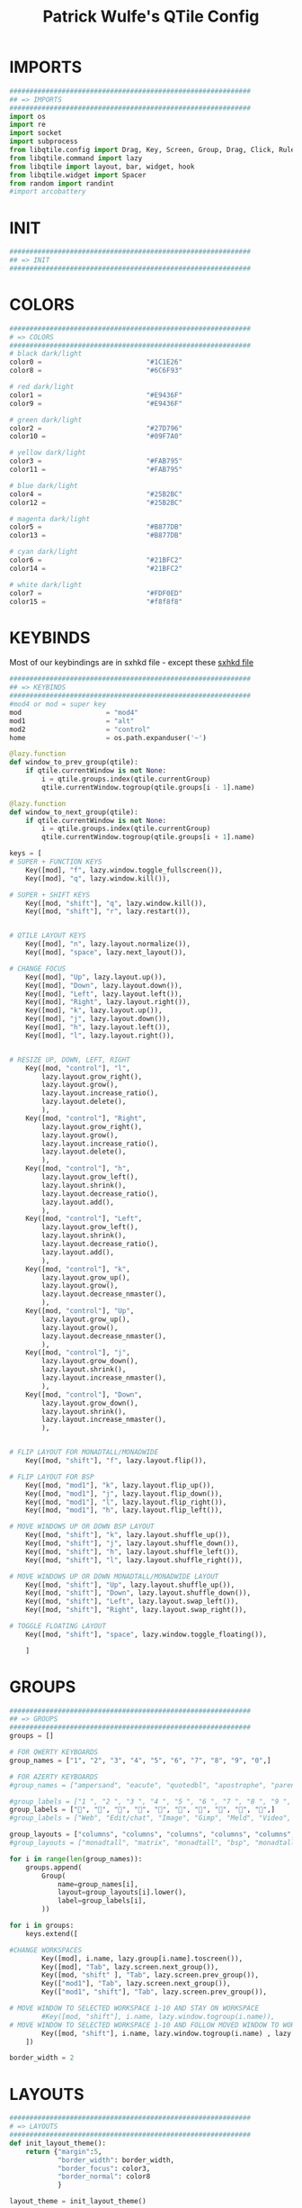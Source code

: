 #+TITLE: Patrick Wulfe's QTile Config
#+PROPERTY: header-args :tangle config.py

* IMPORTS
#+begin_src python
############################################################
## => IMPORTS
############################################################
import os
import re
import socket
import subprocess
from libqtile.config import Drag, Key, Screen, Group, Drag, Click, Rule
from libqtile.command import lazy
from libqtile import layout, bar, widget, hook
from libqtile.widget import Spacer
from random import randint
#import arcobattery
#+end_src
* INIT
#+begin_src  python
############################################################
## => INIT
############################################################
#+end_src
* COLORS
#+begin_src python
############################################################
# => COLORS
############################################################
# black dark/light
color0 =                          "#1C1E26"
color8 =                          "#6C6F93"

# red dark/light
color1 =                          "#E9436F"
color9 =                          "#E9436F"

# green dark/light
color2 =                          "#27D796"
color10 =                         "#09F7A0"

# yellow dark/light
color3 =                          "#FAB795"
color11 =                         "#FAB795"

# blue dark/light
color4 =                          "#25B2BC"
color12 =                         "#25B2BC"

# magenta dark/light
color5 =                          "#B877DB"
color13 =                         "#B877DB"

# cyan dark/light
color6 =                          "#21BFC2"
color14 =                         "#21BFC2"

# white dark/light
color7 =                          "#FDF0ED"
color15 =                         "#f8f8f8"
#+end_src

* KEYBINDS
Most of our keybindings are in sxhkd file - except these
[[file:/home/patrick/.config/qtile/sxhkd/sxhkdrc][sxhkd file]]

#+begin_src python
############################################################
## => KEYBINDS
############################################################
#mod4 or mod = super key
mod                     = "mod4"
mod1                    = "alt"
mod2                    = "control"
home                    = os.path.expanduser('~')

@lazy.function
def window_to_prev_group(qtile):
    if qtile.currentWindow is not None:
        i = qtile.groups.index(qtile.currentGroup)
        qtile.currentWindow.togroup(qtile.groups[i - 1].name)

@lazy.function
def window_to_next_group(qtile):
    if qtile.currentWindow is not None:
        i = qtile.groups.index(qtile.currentGroup)
        qtile.currentWindow.togroup(qtile.groups[i + 1].name)

keys = [
# SUPER + FUNCTION KEYS
    Key([mod], "f", lazy.window.toggle_fullscreen()),                   # Fullscreen
    Key([mod], "q", lazy.window.kill()),                                # Kill window

# SUPER + SHIFT KEYS
    Key([mod, "shift"], "q", lazy.window.kill()),
    Key([mod, "shift"], "r", lazy.restart()),


# QTILE LAYOUT KEYS
    Key([mod], "n", lazy.layout.normalize()),
    Key([mod], "space", lazy.next_layout()),

# CHANGE FOCUS
    Key([mod], "Up", lazy.layout.up()),
    Key([mod], "Down", lazy.layout.down()),
    Key([mod], "Left", lazy.layout.left()),
    Key([mod], "Right", lazy.layout.right()),
    Key([mod], "k", lazy.layout.up()),
    Key([mod], "j", lazy.layout.down()),
    Key([mod], "h", lazy.layout.left()),
    Key([mod], "l", lazy.layout.right()),


# RESIZE UP, DOWN, LEFT, RIGHT
    Key([mod, "control"], "l",
        lazy.layout.grow_right(),
        lazy.layout.grow(),
        lazy.layout.increase_ratio(),
        lazy.layout.delete(),
        ),
    Key([mod, "control"], "Right",
        lazy.layout.grow_right(),
        lazy.layout.grow(),
        lazy.layout.increase_ratio(),
        lazy.layout.delete(),
        ),
    Key([mod, "control"], "h",
        lazy.layout.grow_left(),
        lazy.layout.shrink(),
        lazy.layout.decrease_ratio(),
        lazy.layout.add(),
        ),
    Key([mod, "control"], "Left",
        lazy.layout.grow_left(),
        lazy.layout.shrink(),
        lazy.layout.decrease_ratio(),
        lazy.layout.add(),
        ),
    Key([mod, "control"], "k",
        lazy.layout.grow_up(),
        lazy.layout.grow(),
        lazy.layout.decrease_nmaster(),
        ),
    Key([mod, "control"], "Up",
        lazy.layout.grow_up(),
        lazy.layout.grow(),
        lazy.layout.decrease_nmaster(),
        ),
    Key([mod, "control"], "j",
        lazy.layout.grow_down(),
        lazy.layout.shrink(),
        lazy.layout.increase_nmaster(),
        ),
    Key([mod, "control"], "Down",
        lazy.layout.grow_down(),
        lazy.layout.shrink(),
        lazy.layout.increase_nmaster(),
        ),


# FLIP LAYOUT FOR MONADTALL/MONADWIDE
    Key([mod, "shift"], "f", lazy.layout.flip()),

# FLIP LAYOUT FOR BSP
    Key([mod, "mod1"], "k", lazy.layout.flip_up()),
    Key([mod, "mod1"], "j", lazy.layout.flip_down()),
    Key([mod, "mod1"], "l", lazy.layout.flip_right()),
    Key([mod, "mod1"], "h", lazy.layout.flip_left()),

# MOVE WINDOWS UP OR DOWN BSP LAYOUT
    Key([mod, "shift"], "k", lazy.layout.shuffle_up()),
    Key([mod, "shift"], "j", lazy.layout.shuffle_down()),
    Key([mod, "shift"], "h", lazy.layout.shuffle_left()),
    Key([mod, "shift"], "l", lazy.layout.shuffle_right()),

# MOVE WINDOWS UP OR DOWN MONADTALL/MONADWIDE LAYOUT
    Key([mod, "shift"], "Up", lazy.layout.shuffle_up()),
    Key([mod, "shift"], "Down", lazy.layout.shuffle_down()),
    Key([mod, "shift"], "Left", lazy.layout.swap_left()),
    Key([mod, "shift"], "Right", lazy.layout.swap_right()),

# TOGGLE FLOATING LAYOUT
    Key([mod, "shift"], "space", lazy.window.toggle_floating()),

    ]
#+end_src

* GROUPS
#+begin_src python
############################################################
## => GROUPS
############################################################
groups = []

# FOR QWERTY KEYBOARDS
group_names = ["1", "2", "3", "4", "5", "6", "7", "8", "9", "0",]

# FOR AZERTY KEYBOARDS
#group_names = ["ampersand", "eacute", "quotedbl", "apostrophe", "parenleft", "section", "egrave", "exclam", "ccedilla", "agrave",]

#group_labels = ["1 ", "2 ", "3 ", "4 ", "5 ", "6 ", "7 ", "8 ", "9 ", "0",]
group_labels = ["", "", "", "", "", "", "", "", "", "",]
#group_labels = ["Web", "Edit/chat", "Image", "Gimp", "Meld", "Video", "Vb", "Files", "Mail", "Music",]

group_layouts = ["columns", "columns", "columns", "columns", "columns", "columns", "columns", "columns", "columns", "columns",]
#group_layouts = ["monadtall", "matrix", "monadtall", "bsp", "monadtall", "matrix", "monadtall", "bsp", "monadtall", "monadtall",]

for i in range(len(group_names)):
    groups.append(
        Group(
            name=group_names[i],
            layout=group_layouts[i].lower(),
            label=group_labels[i],
        ))

for i in groups:
    keys.extend([

#CHANGE WORKSPACES
        Key([mod], i.name, lazy.group[i.name].toscreen()),
        Key([mod], "Tab", lazy.screen.next_group()),
        Key([mod, "shift" ], "Tab", lazy.screen.prev_group()),
        Key(["mod1"], "Tab", lazy.screen.next_group()),
        Key(["mod1", "shift"], "Tab", lazy.screen.prev_group()),

# MOVE WINDOW TO SELECTED WORKSPACE 1-10 AND STAY ON WORKSPACE
        #Key([mod, "shift"], i.name, lazy.window.togroup(i.name)),
# MOVE WINDOW TO SELECTED WORKSPACE 1-10 AND FOLLOW MOVED WINDOW TO WORKSPACE
        Key([mod, "shift"], i.name, lazy.window.togroup(i.name) , lazy.group[i.name].toscreen()),
    ])

border_width = 2
#+end_src

* LAYOUTS
#+begin_src python
############################################################
# => LAYOUTS
############################################################
def init_layout_theme():
    return {"margin":5,
            "border_width": border_width,
            "border_focus": color3,
            "border_normal": color8
            }

layout_theme = init_layout_theme()


layouts = [
    layout.Columns(margin = 8, border_width=border_width, border_focus=color3, border_normal=color8),
    layout.MonadTall(margin=8, border_width=border_width, border_focus=color3, border_normal=color8),
    layout.MonadWide(margin=8, border_width=border_width, border_focus=color3, border_normal=color8),
    layout.Matrix(**layout_theme),
    layout.Bsp(**layout_theme),
    layout.Floating(**layout_theme),
    layout.RatioTile(**layout_theme),
    layout.Max(**layout_theme)
]
#+end_src

* BAR
#+begin_src python
############################################################
## => BAR
############################################################
# WIDGETS FOR THE BAR
def init_widgets_defaults():
    return dict(font="Ubuntu Mono",
                fontsize = 14,
                padding = 2,
                background=color0)

widget_defaults = init_widgets_defaults()

def init_widgets_list():
    prompt = "{0}@{1}: ".format(os.environ["USER"], socket.gethostname())
    bgcolors = [color1, color2, color3, color5, color4]
    arr_len = len(bgcolors)
    foreground = color0
    index = randint(0, arr_len - 1) # to make sure the bg color always alternates and the colors randomize
    divider_size = 37
    padding = 10
    widgets_list = [
               widget.GroupBox(font="FiraCode Nerd Font",
                        fontsize = 16,
                        margin_y = 3,
                        margin_x = 0,
                        padding_y = 6,
                        padding_x = 5,
                        borderwidth = 0,
                        disable_drag = True,
                        active = color6,
                        inactive = color8,
                        rounded = False,
                        highlight_method = "text",
                        this_current_screen_border = color7,
                        foreground = bgcolors[(index:=index+1) % arr_len],
                        background = color0
                        ),
               widget.Sep(
                        linewidth = 1,
                        padding = padding,
                        foreground = bgcolors[index % arr_len],
                        background = color0
                        ),
               widget.CurrentLayout(
                        foreground = bgcolors[index % arr_len],
                        background = color0
                        ),
               widget.Sep(
                        linewidth = 1,
                        padding = padding,
                        foreground = bgcolors[index % arr_len],
                        background = color0
                        ),
               widget.WindowName(
                        fontsize = 14,
                        foreground = bgcolors[(index:=index+1) % arr_len],
                        background = color0,
                        ),
               # widget.Mpd2(
               #          background = color0,
               #          foreground = color6,
               #          ),
               # widget.Net(
               #          font="Noto Sans",
               #          fontsize=12,
               #          interface="enp0s31f6",
               #          foreground = "#FFFFFF",
               #          background = bgcolors[index % arr_len],
               #          padding = 0,
               #          ),
               # widget.Sep(
               #          linewidth = 1,
               #          padding = padding,
               #          foreground = foreground,
               #          background = bgcolors[index % arr_len]
               #          ),
               widget.TextBox(text = ' ', background = color0, foreground = bgcolors[(index:=index + 1) % arr_len], margin_y = 20, padding = -1, fontsize = divider_size),
               widget.TextBox(
                        font="FiraCode Nerd Font",
                        text=" ﯱ",
                        foreground = foreground,
                        background = bgcolors[index % arr_len],
                        padding = 0,
                        fontsize=18
                        ),
               widget.NetGraph(
                        font="Noto Sans",
                        fontsize=12,
                        bandwidth="down",
                        interface="auto",
                        fill_color = color0,
                        foreground = foreground,
                        background = bgcolors[index % arr_len],
                        graph_color = color0,
                        border_color = color0,
                        padding = 0,
                        border_width = 0,
                        line_width = 1,
                        samples = 20,
                        ),
               # widget.Sep(
               #          linewidth = 1,
               #          padding = padding,
#                        foreground = foreground,
                        # background = bgcolors[index % arr_len]
               #          ),
               # # do not activate in Virtualbox - will break qtile
               # widget.ThermalSensor(
#                        foreground = foreground,
               #          foreground_alert = color6,
                        # background = bgcolors[index % arr_len]
               #          metric = True,
               #          padding = 3,
               #          threshold = 80
               #          ),
               # # battery option 1  ArcoLinux Horizontal icons do not forget to import arcobattery at the top
               # widget.Sep(
               #          linewidth = 1,
               #          padding = padding,
#                        foreground = foreground,
                        # background = bgcolors[index % arr_len]
               #          ),
               # arcobattery.BatteryIcon(
               #          padding=0,
               #          scale=0.7,
               #          y_poss=2,
               #          theme_path=home + "/.config/qtile/icons/battery_icons_horiz",
               #          update_interval = 5,
                        # background = bgcolors[index % arr_len]
               #          ),
               # # battery option 2  from Qtile
               # widget.Sep(
               #          linewidth = 1,
               #          padding = padding,
               #          foreground = foreground,
               #          background = bgcolors[index % arr_len]
               #          ),
               widget.TextBox(text = ' ', background = bgcolors[index % arr_len], foreground = bgcolors[(index:=index + 1) % arr_len], margin_y = 20, padding = -1, fontsize = divider_size),
               # widget.Battery(
               #          font="Noto Sans",
               #          update_interval = 10,
               #          fontsize = 12,
                        # foreground = foreground,
                        # background = bgcolors[index % arr_len]
	             #          ),
               widget.TextBox(
                        font="FiraCode Nerd Font",
                        text="  ",
                        foreground = foreground,
                        background = bgcolors[index % arr_len],
                        padding = 0,
                        fontsize=16
                        ),
               widget.CPUGraph(
                        border_color = color0,
                        fill_color = color0,
                        graph_color = color0,
                        background = bgcolors[index % arr_len],
                        border_width = 0,
                        line_width = 1,
                        core = "all",
                        samples = 20,
                        type = "box"
                        ),
               # widget.Sep(
               #          linewidth = 1,
               #          padding = padding,
               #          foreground = foreground,
               #          background = bgcolors[index % arr_len]
               #          ),
               widget.TextBox(text = ' ', background = bgcolors[index % arr_len], foreground = bgcolors[(index:=index + 1) % arr_len], margin_y = 20, padding = -1, fontsize = divider_size),
               widget.TextBox(
                        font="FiraCode Nerd Font",
                        text="  ",
                        foreground = foreground,
                        background = bgcolors[index % arr_len],
                        padding = 0,
                        fontsize=16
                        ),
               widget.Memory(
                        font="Noto Sans",
                        format = '{MemUsed}M/{MemTotal}M',
                        update_interval = 1,
                        fontsize = 12,
                        foreground = foreground,
                        background = bgcolors[index % arr_len]
                       ),
               # widget.Sep(
               #          linewidth = 1,
               #          padding = padding,
               #          foreground = foreground,
               #          background = bgcolors[index % arr_len]
               #          ),
               widget.TextBox(text = ' ', background = bgcolors[index % arr_len], foreground = bgcolors[(index:=index + 1) % arr_len], margin_y = 20, padding = -1, fontsize = divider_size),
               widget.TextBox(
                        font="FiraCode Nerd Font",
                        text="  ",
                        foreground = foreground,
                        background = bgcolors[index % arr_len],
                        padding = 0,
                        fontsize=16
                        ),
               widget.Clock(
                        foreground = foreground,
                        background = bgcolors[index % arr_len],
                        fontsize = 14,
                        format="%Y-%m-%d %H:%M"
                        ),
               # widget.Sep(
               #          linewidth = 1,
               #          padding = padding,
               #          foreground = foreground,
               #          background = bgcolors[index % arr_len]
               #          ),
               widget.TextBox(text = ' ', background = bgcolors[index % arr_len], foreground = color0, margin_y = 20, padding = -1, fontsize = divider_size),
               widget.Systray(
                        background = color0,
                        icon_size=20,
                        margin = 5,
                        padding = 4
                        ),
               widget.Spacer(length=10, background = color0)
              ]
    return widgets_list

widgets_list = init_widgets_list()


def init_widgets_screen1():
    widgets_screen1 = init_widgets_list()
    return widgets_screen1

def init_widgets_screen2():
    widgets_screen2 = init_widgets_list()
    return widgets_screen2

widgets_screen1 = init_widgets_screen1()
widgets_screen2 = init_widgets_screen2()


def init_screens():
    return [Screen(top=bar.Bar(widgets=init_widgets_screen1(), size=20, opacity=0.95, margin=8)),
            Screen(top=bar.Bar(widgets=init_widgets_screen2(), size=20, opacity=0.95, margin=8))]
screens = init_screens()
#+end_src

* CONFIGS
#+begin_src python
############################################################
## => CONFIGS
############################################################
# MOUSE CONFIGURATION
mouse = [
    Drag([mod], "Button1", lazy.window.set_position_floating(),
         start=lazy.window.get_position()),
    Drag([mod], "Button3", lazy.window.set_size_floating(),
         start=lazy.window.get_size())
]

dgroups_key_binder = None
dgroups_app_rules = []

#+end_src

* ASSIGN APPS TO GROUPS
#+begin_src python
############################################################
## => ASSIGN APPS TO GROUPS
############################################################
# ASSIGN APPLICATIONS TO A SPECIFIC GROUPNAME
# BEGIN
# @hook.subscribe.client_new
# def assign_app_group(client):
#     d = {}
#     #####################################################################################
#     ### Use xprop fo find  the value of WM_CLASS(STRING) -> First field is sufficient ###
#     #####################################################################################
#     d[group_names[0]] = ["Navigator", "Firefox", "Vivaldi-stable", "Vivaldi-snapshot", "Chromium", "Google-chrome", "Brave", "Brave-browser",
#               "navigator", "firefox", "vivaldi-stable", "vivaldi-snapshot", "chromium", "google-chrome", "brave", "brave-browser", ]
#     d[group_names[1]] = [ "Atom", "Subl3", "Geany", "Brackets", "Code-oss", "Code", "TelegramDesktop", "Discord",
#                "atom", "subl3", "geany", "brackets", "code-oss", "code", "telegramDesktop", "discord", ]
#     d[group_names[2]] = ["Inkscape", "Nomacs", "Ristretto", "Nitrogen", "Feh",
#               "inkscape", "nomacs", "ristretto", "nitrogen", "feh", ]
#     d[group_names[3]] = ["Gimp", "gimp" ]
#     d[group_names[4]] = ["Meld", "meld", "org.gnome.meld" "org.gnome.Meld" ]
#     d[group_names[5]] = ["Vlc","vlc", "Mpv", "mpv" ]
#     d[group_names[6]] = ["VirtualBox Manager", "VirtualBox Machine", "Vmplayer",
#               "virtualbox manager", "virtualbox machine", "vmplayer", ]
#     d[group_names[7]] = ["Thunar", "Nemo", "Caja", "Nautilus", "org.gnome.Nautilus", "Pcmanfm", "Pcmanfm-qt",
#               "thunar", "nemo", "caja", "nautilus", "org.gnome.nautilus", "pcmanfm", "pcmanfm-qt", ]
#     d[group_names[8]] = ["Evolution", "Geary", "Mail", "Thunderbird",
#               "evolution", "geary", "mail", "thunderbird" ]
#     d[group_names[9]] = ["Spotify", "Pragha", "Clementine", "Deadbeef", "Audacious",
#               "spotify", "pragha", "clementine", "deadbeef", "audacious" ]
#     ######################################################################################
#
# wm_class = client.window.get_wm_class()[0]
#
#     for i in range(len(d)):
#         if wm_class in list(d.values())[i]:
#             group = list(d.keys())[i]
#             client.togroup(group)
#             client.group.cmd_toscreen(toggle=False)

# END
# ASSIGN APPLICATIONS TO A SPECIFIC GROUPNAME
#+end_src

* FUNCTIONS
#+begin_src python
############################################################
## => FUNCTIONS
############################################################
main = None

@hook.subscribe.startup_once
def start_once():
    home = os.path.expanduser('~')
    subprocess.call([home + '/.config/qtile/scripts/autostart.sh'])

#@hook.subscribe.startup
#def start_always():
    # Set the cursor to something sane in X
    # subprocess.Popen(['xsetroot', '-cursor_name', 'left_ptr'])

@hook.subscribe.client_new
def set_floating(window):
    if (window.window.get_wm_transient_for()
            or window.window.get_wm_type() in floating_types):
        window.floating = True

floating_types = ["notification", "toolbar", "splash", "dialog"]


follow_mouse_focus = True
bring_front_click = False
cursor_warp = False
floating_layout = layout.Floating(float_rules=[
    {'wmclass': 'Arcolinux-welcome-app.py'},
    {'wmclass': 'Arcolinux-tweak-tool.py'},
    {'wmclass': 'Arcolinux-calamares-tool.py'},
    {'wmclass': 'confirm'},
    {'wmclass': 'dialog'},
    {'wmclass': 'download'},
    {'wmclass': 'error'},
    {'wmclass': 'file_progress'},
    {'wmclass': 'notification'},
    {'wmclass': 'splash'},
    {'wmclass': 'toolbar'},
    {'wmclass': 'confirmreset'},
    {'wmclass': 'makebranch'},
    {'wmclass': 'maketag'},
    {'wmclass': 'Arandr'},
    {'wmclass': 'feh'},
    {'wmclass': 'Galculator'},
    {'wmclass': 'arcolinux-logout'},
    {'wmclass': 'xfce4-terminal'},
    {'wname': 'branchdialog'},
    {'wname': 'Open File'},
    {'wname': 'pinentry'},
    {'wmclass': 'ssh-askpass'},

],  fullscreen_border_width = 0, border_width = 0)
auto_fullscreen = True

focus_on_window_activation = "focus" # or smart

wmname = "LG3D"


#+end_src
